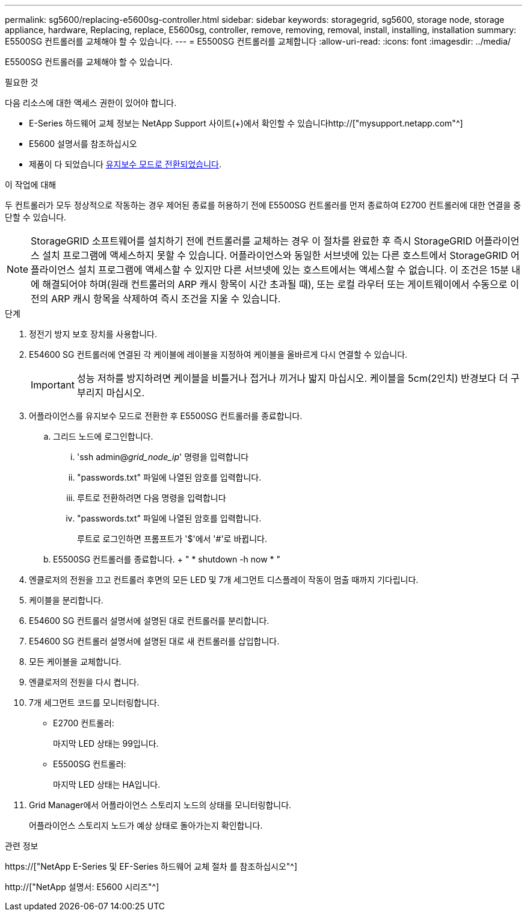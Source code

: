 ---
permalink: sg5600/replacing-e5600sg-controller.html 
sidebar: sidebar 
keywords: storagegrid, sg5600, storage node, storage appliance, hardware, Replacing, replace, E5600sg, controller, remove, removing, removal, install, installing, installation 
summary: E5500SG 컨트롤러를 교체해야 할 수 있습니다. 
---
= E5500SG 컨트롤러를 교체합니다
:allow-uri-read: 
:icons: font
:imagesdir: ../media/


[role="lead"]
E5500SG 컨트롤러를 교체해야 할 수 있습니다.

.필요한 것
다음 리소스에 대한 액세스 권한이 있어야 합니다.

* E-Series 하드웨어 교체 정보는 NetApp Support 사이트(+)에서 확인할 수 있습니다http://["mysupport.netapp.com"^]
* E5600 설명서를 참조하십시오
* 제품이 다 되었습니다 xref:placing-appliance-into-maintenance-mode.adoc[유지보수 모드로 전환되었습니다].


.이 작업에 대해
두 컨트롤러가 모두 정상적으로 작동하는 경우 제어된 종료를 허용하기 전에 E5500SG 컨트롤러를 먼저 종료하여 E2700 컨트롤러에 대한 연결을 중단할 수 있습니다.


NOTE: StorageGRID 소프트웨어를 설치하기 전에 컨트롤러를 교체하는 경우 이 절차를 완료한 후 즉시 StorageGRID 어플라이언스 설치 프로그램에 액세스하지 못할 수 있습니다. 어플라이언스와 동일한 서브넷에 있는 다른 호스트에서 StorageGRID 어플라이언스 설치 프로그램에 액세스할 수 있지만 다른 서브넷에 있는 호스트에서는 액세스할 수 없습니다. 이 조건은 15분 내에 해결되어야 하며(원래 컨트롤러의 ARP 캐시 항목이 시간 초과될 때), 또는 로컬 라우터 또는 게이트웨이에서 수동으로 이전의 ARP 캐시 항목을 삭제하여 즉시 조건을 지울 수 있습니다.

.단계
. 정전기 방지 보호 장치를 사용합니다.
. E54600 SG 컨트롤러에 연결된 각 케이블에 레이블을 지정하여 케이블을 올바르게 다시 연결할 수 있습니다.
+

IMPORTANT: 성능 저하를 방지하려면 케이블을 비틀거나 접거나 끼거나 밟지 마십시오. 케이블을 5cm(2인치) 반경보다 더 구부리지 마십시오.

. 어플라이언스를 유지보수 모드로 전환한 후 E5500SG 컨트롤러를 종료합니다.
+
.. 그리드 노드에 로그인합니다.
+
... 'ssh admin@_grid_node_ip_' 명령을 입력합니다
... "passwords.txt" 파일에 나열된 암호를 입력합니다.
... 루트로 전환하려면 다음 명령을 입력합니다
... "passwords.txt" 파일에 나열된 암호를 입력합니다.
+
루트로 로그인하면 프롬프트가 '$'에서 '#'로 바뀝니다.



.. E5500SG 컨트롤러를 종료합니다. + " * shutdown -h now * "


. 엔클로저의 전원을 끄고 컨트롤러 후면의 모든 LED 및 7개 세그먼트 디스플레이 작동이 멈출 때까지 기다립니다.
. 케이블을 분리합니다.
. E54600 SG 컨트롤러 설명서에 설명된 대로 컨트롤러를 분리합니다.
. E54600 SG 컨트롤러 설명서에 설명된 대로 새 컨트롤러를 삽입합니다.
. 모든 케이블을 교체합니다.
. 엔클로저의 전원을 다시 켭니다.
. 7개 세그먼트 코드를 모니터링합니다.
+
** E2700 컨트롤러:
+
마지막 LED 상태는 99입니다.

** E5500SG 컨트롤러:
+
마지막 LED 상태는 HA입니다.



. Grid Manager에서 어플라이언스 스토리지 노드의 상태를 모니터링합니다.
+
어플라이언스 스토리지 노드가 예상 상태로 돌아가는지 확인합니다.



.관련 정보
https://["NetApp E-Series 및 EF-Series 하드웨어 교체 절차 를 참조하십시오"^]

http://["NetApp 설명서: E5600 시리즈"^]
